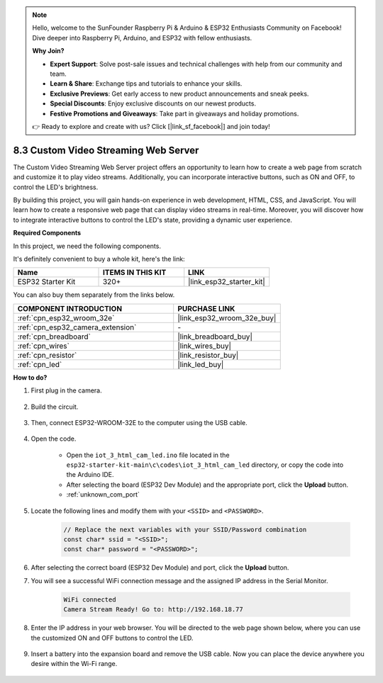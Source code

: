
.. note::

    Hello, welcome to the SunFounder Raspberry Pi & Arduino & ESP32 Enthusiasts Community on Facebook! Dive deeper into Raspberry Pi, Arduino, and ESP32 with fellow enthusiasts.

    **Why Join?**

    - **Expert Support**: Solve post-sale issues and technical challenges with help from our community and team.
    - **Learn & Share**: Exchange tips and tutorials to enhance your skills.
    - **Exclusive Previews**: Get early access to new product announcements and sneak peeks.
    - **Special Discounts**: Enjoy exclusive discounts on our newest products.
    - **Festive Promotions and Giveaways**: Take part in giveaways and holiday promotions.

    👉 Ready to explore and create with us? Click [|link_sf_facebook|] and join today!

.. _iot_html_cam:


8.3 Custom Video Streaming Web Server
========================================

The Custom Video Streaming Web Server project offers an opportunity to learn how to create a web page from scratch and customize it to play video streams. Additionally, you can incorporate interactive buttons, such as ON and OFF, to control the LED's brightness.

By building this project, you will gain hands-on experience in web development, HTML, CSS, and JavaScript. You will learn how to create a responsive web page that can display video streams in real-time. Moreover, you will discover how to integrate interactive buttons to control the LED's state, providing a dynamic user experience.

**Required Components**

In this project, we need the following components. 

It's definitely convenient to buy a whole kit, here's the link: 

.. list-table::
    :widths: 20 20 20
    :header-rows: 1

    *   - Name	
        - ITEMS IN THIS KIT
        - LINK
    *   - ESP32 Starter Kit
        - 320+
        - |link_esp32_starter_kit|

You can also buy them separately from the links below.

.. list-table::
    :widths: 30 20
    :header-rows: 1

    *   - COMPONENT INTRODUCTION
        - PURCHASE LINK

    *   - :ref:`cpn_esp32_wroom_32e`
        - |link_esp32_wroom_32e_buy|
    *   - :ref:`cpn_esp32_camera_extension`
        - \-
    *   - :ref:`cpn_breadboard`
        - |link_breadboard_buy|
    *   - :ref:`cpn_wires`
        - |link_wires_buy|
    *   - :ref:`cpn_resistor`
        - |link_resistor_buy|
    *   - :ref:`cpn_led`
        - |link_led_buy|

**How to do?**

#. First plug in the camera.

    .. raw:: html

        <video loop autoplay muted style = "max-width:100%">
            <source src="../../_static/video/plugin_camera.mp4" type="video/mp4">
            Your browser does not support the video tag.
        </video>

#. Build the circuit.

    .. image:: ../../img/wiring/iot_3_html_led_bb.png

#. Then, connect ESP32-WROOM-32E to the computer using the USB cable.

    .. image:: ../../img/plugin_esp32.png

#. Open the code.

    * Open the ``iot_3_html_cam_led.ino`` file located in the ``esp32-starter-kit-main\c\codes\iot_3_html_cam_led`` directory, or copy the code into the Arduino IDE.
    * After selecting the board (ESP32 Dev Module) and the appropriate port, click the **Upload** button.
    * :ref:`unknown_com_port`
 
    .. raw:: html

        <iframe src=https://create.arduino.cc/editor/sunfounder01/a5e33c30-63dc-4987-94c3-89bc6a599e24/preview?embed style="height:510px;width:100%;margin:10px 0" frameborder=0></iframe>

#. Locate the following lines and modify them with your ``<SSID>`` and ``<PASSWORD>``.

    .. code-block::  Arduino

        // Replace the next variables with your SSID/Password combination
        const char* ssid = "<SSID>";
        const char* password = "<PASSWORD>";

#. After selecting the correct board (ESP32 Dev Module) and port, click the **Upload** button.

#. You will see a successful WiFi connection message and the assigned IP address in the Serial Monitor.

    .. code-block:: 

        WiFi connected
        Camera Stream Ready! Go to: http://192.168.18.77

#. Enter the IP address in your web browser. You will be directed to the web page shown below, where you can use the customized ON and OFF buttons to control the LED.

    .. image:: img/sp230510_180503.png 

#. Insert a battery into the expansion board and remove the USB cable. Now you can place the device anywhere you desire within the Wi-Fi range.

    .. image:: ../../img/plugin_battery.png
